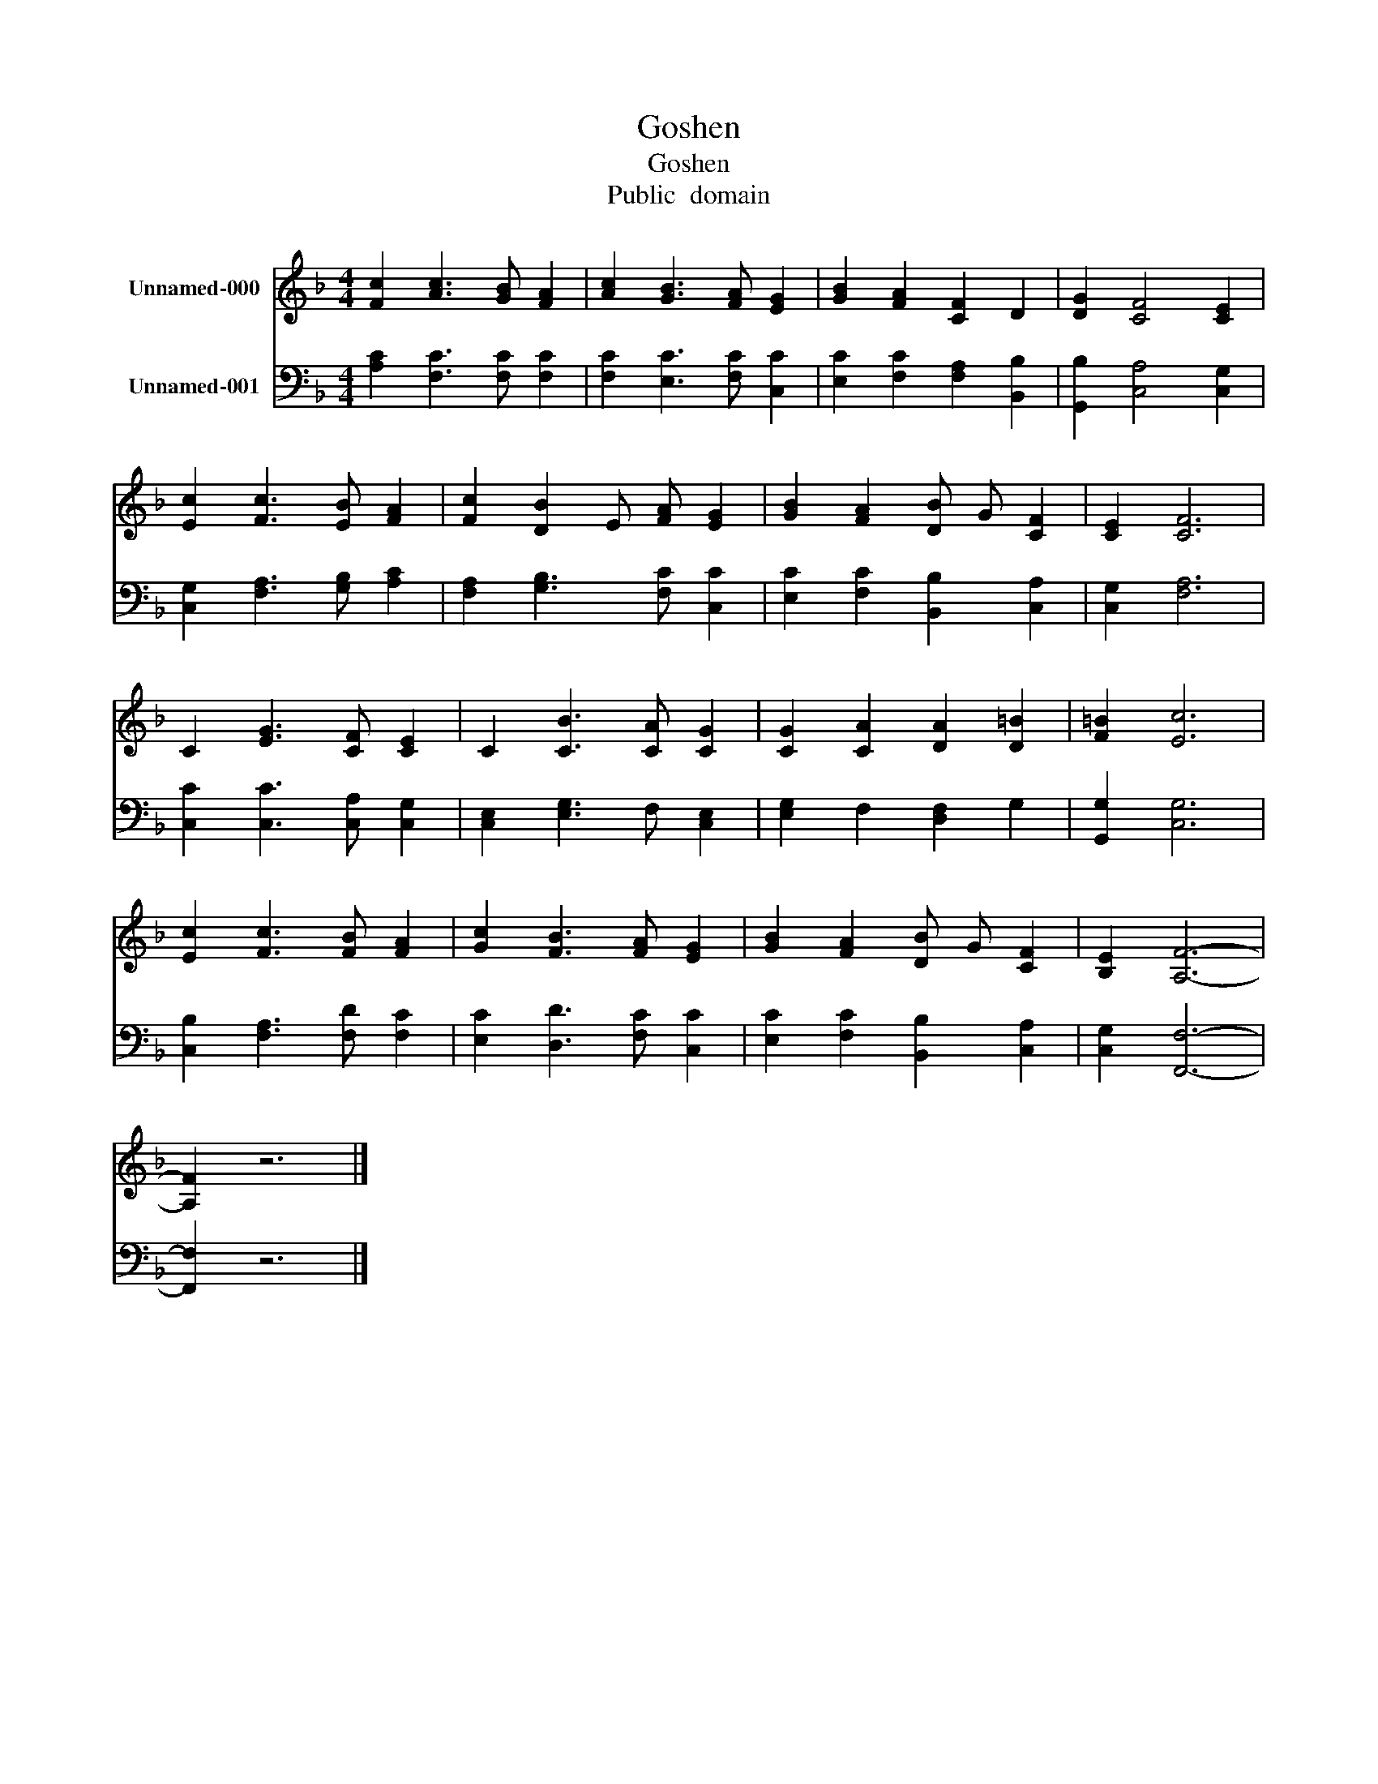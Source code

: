 X:1
T:Goshen
T:Goshen
T:Public  domain
Z:Public  domain
%%score 1 2
L:1/8
M:4/4
K:F
V:1 treble nm="Unnamed-000"
V:2 bass nm="Unnamed-001"
V:1
 [Fc]2 [Ac]3 [GB] [FA]2 | [Ac]2 [GB]3 [FA] [EG]2 | [GB]2 [FA]2 [CF]2 D2 | [DG]2 [CF]4 [CE]2 | %4
 [Ec]2 [Fc]3 [EB] [FA]2 | [Fc]2 [DB]2 E [FA] [EG]2 | [GB]2 [FA]2 [DB] G [CF]2 | [CE]2 [CF]6 | %8
 C2 [EG]3 [CF] [CE]2 | C2 [CB]3 [CA] [CG]2 | [CG]2 [CA]2 [DA]2 [D=B]2 | [F=B]2 [Ec]6 | %12
 [Ec]2 [Fc]3 [FB] [FA]2 | [Gc]2 [FB]3 [FA] [EG]2 | [GB]2 [FA]2 [DB] G [CF]2 | [B,E]2 [A,F]6- | %16
 [A,F]2 z6 |] %17
V:2
 [A,C]2 [F,C]3 [F,C] [F,C]2 | [F,C]2 [E,C]3 [F,C] [C,C]2 | [E,C]2 [F,C]2 [F,A,]2 [B,,B,]2 | %3
 [G,,B,]2 [C,A,]4 [C,G,]2 | [C,G,]2 [F,A,]3 [G,B,] [A,C]2 | [F,A,]2 [G,B,]3 [F,C] [C,C]2 | %6
 [E,C]2 [F,C]2 [B,,B,]2 [C,A,]2 | [C,G,]2 [F,A,]6 | [C,C]2 [C,C]3 [C,A,] [C,G,]2 | %9
 [C,E,]2 [E,G,]3 F, [C,E,]2 | [E,G,]2 F,2 [D,F,]2 G,2 | [G,,G,]2 [C,G,]6 | %12
 [C,B,]2 [F,A,]3 [F,D] [F,C]2 | [E,C]2 [D,D]3 [F,C] [C,C]2 | [E,C]2 [F,C]2 [B,,B,]2 [C,A,]2 | %15
 [C,G,]2 [F,,F,]6- | [F,,F,]2 z6 |] %17

